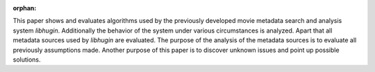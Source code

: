 :orphan:

.. only:: html or text

    Abstract
    ========

This paper shows and evaluates algorithms used by the previously developed movie
metadata search and analysis system *libhugin*. Additionally the behavior of the
system under various circumstances is analyzed. Apart that all metadata sources
used by *libhugin* are evaluated. The purpose of the analysis of the metadata
sources is to evaluate all previously assumptions made. Another purpose of this
paper is to discover unknown issues and point up possible solutions.
